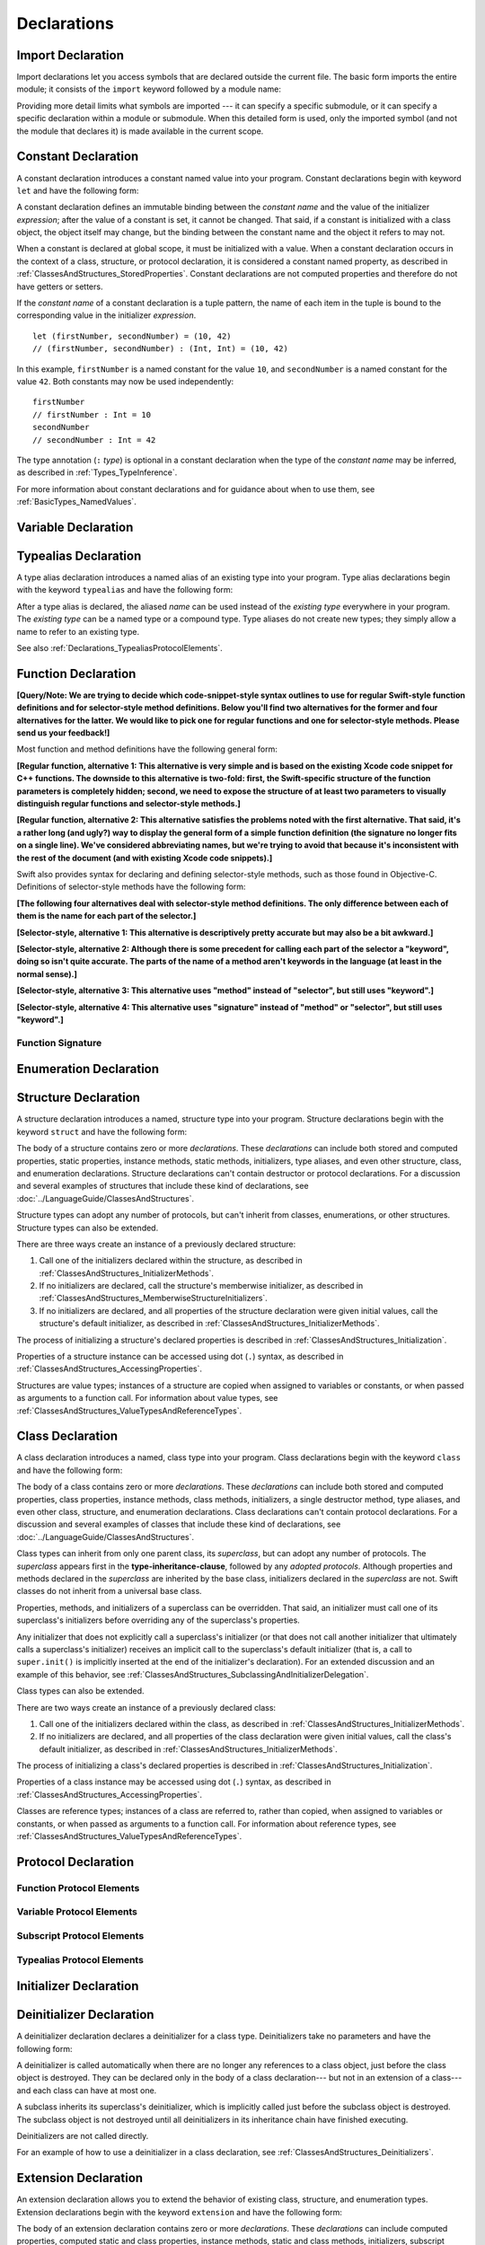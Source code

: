 Declarations
============

.. langref-grammar

    decl ::= decl-class
    decl ::= decl-constructor
    decl ::= decl-deinitializer
    decl ::= decl-extension
    decl ::= decl-func
    decl ::= decl-import
    decl ::= decl-enum
    decl ::= decl-enum-element
    decl ::= decl-protocol
    decl ::= decl-struct
    decl ::= decl-typealias
    decl ::= decl-var
    decl ::= decl-let
    decl ::= decl-subscript

.. syntax-grammar::

    Grammar of a declaration

    declaration --> import-declaration
    declaration --> constant-declaration
    declaration --> variable-declaration
    declaration --> typealias-declaration
    declaration --> function-declaration
    declaration --> enum-declaration
    declaration --> enum-element-declaration
    declaration --> struct-declaration
    declaration --> class-declaration
    declaration --> protocol-declaration
    declaration --> initializer-declaration
    declaration --> deinitializer-declaration
    declaration --> extension-declaration
    declaration --> subscript-declaration
    declarations --> declaration declarations-OPT

.. NOTE: enum-element-declaration is only allowed inside an enum
   declaration.

.. _Declarations_ImportDeclaration:

Import Declaration
------------------

.. TODO: It seems odd to call these declarations -- they don't declare anything.
   Directive or statement feels a little more appropriate,
   although statement might not be strictly correct.
   LangRef uses both "import declaration" and "directive".

Import declarations let you access symbols
that are declared outside the current file.
The basic form imports the entire module;
it consists of the ``import`` keyword followed by a module name:

.. syntax-outline::

    import <#module#>

Providing more detail limits what symbols are imported ---
it can specify a specific submodule,
or it can specify a specific declaration within a module or submodule.
When this detailed form is used,
only the imported symbol
(and not the module that declares it)
is made available in the current scope.

.. syntax-outline::

    import <#import kind#> <#module#>
    import <#module#>.<#submodule#>

.. langref-grammar

    decl-import ::=  attribute-list 'import' import-kind? import-path
    import-kind ::= 'typealias'
    import-kind ::= 'struct'
    import-kind ::= 'class'
    import-kind ::= 'enum'
    import-kind ::= 'protocol'
    import-kind ::= 'var'
    import-kind ::= 'func'
    import-path ::= any-identifier ('.' any-identifier)*

.. syntax-grammar::

    Grammar of an import declaration

    import-declaration --> attribute-list-OPT ``import`` import-kind-OPT import-path

    import-kind --> ``typealias`` | ``struct`` | ``class`` | ``enum`` | ``protocol`` | ``var`` | ``func``
    import-path --> any-identifier | any-identifier ``.`` import-path


.. _Declarations_ConstantDeclaration:

Constant Declaration
--------------------

A constant declaration introduces a constant named value into your program.
Constant declarations begin with keyword ``let`` and have the following form:

.. syntax-outline::

    let <#constant name#> : <#type#> = <#expression#>

A constant declaration defines an immutable binding between the *constant name*
and the value of the initializer *expression*;
after the value of a constant is set, it cannot be changed.
That said, if a constant is initialized with a class object,
the object itself may change,
but the binding between the constant name and the object it refers to may not.

When a constant is declared at global scope,
it must be initialized with a value.
When a constant declaration occurs in the context of a class, structure,
or protocol declaration, it is considered a constant named property,
as described in :ref:`ClassesAndStructures_StoredProperties`.
Constant declarations are not computed properties and therefore do not have getters
or setters.

If the *constant name* of a constant declaration is a tuple pattern,
the name of each item in the tuple is bound to the corresponding value
in the initializer *expression*.
::

    let (firstNumber, secondNumber) = (10, 42)
    // (firstNumber, secondNumber) : (Int, Int) = (10, 42)

In this example,
``firstNumber`` is a named constant for the value ``10``,
and ``secondNumber`` is a named constant for the value ``42``.
Both constants may now be used independently::

    firstNumber
    // firstNumber : Int = 10
    secondNumber
    // secondNumber : Int = 42

The type annotation (``:`` *type*) is optional in a constant declaration
when the type of the *constant name* may be inferred,
as described in :ref:`Types_TypeInference`.

For more information about constant declarations and for guidance about when to use them,
see :ref:`BasicTypes_NamedValues`.

.. langref-grammar

    decl-let    ::= attribute-list 'val' pattern initializer?  (',' pattern initializer?)*
    initializer ::= '=' expr

.. syntax-grammar::

    Grammar of a value declaration

    constant-declaration --> attribute-list-OPT constant-specifier-OPT ``let`` pattern-initializer-list
    value-specifier -->  ``static`` | ``class``

    pattern-initializer-list --> pattern-initializer | pattern-initializer ``,`` pattern-initializer-list
    pattern-initializer --> pattern initializer-OPT
    initializer --> ``=`` expression

.. TODO: TR: Come up with a better name than "constant-specifier",
    because otherwise we have lots of different names for the same choice
    (e.g., constant-specifier, variable-specifier, function-specifier).
    Maybe "type-level-specifier"? But what happens when we do get *real* static functions?

.. TODO: Write about class and static constants.

.. _Declarations_VariableDeclaration:

Variable Declaration
--------------------

.. syntax-outline::

    var <#variable name#> : <#type#> = <#expression#>

.. syntax-outline::

    var <#variable name#> : <#type#> {
    get:
        <#statements#>
    set(<#setter name#>):
        <#statements#>
    }

.. TODO: In prose: discuss that 'name' can also be a pattern in the first syntax-outline.
    Also, discuss that when you only want to provide a getter, 'get:' is optional
    (as shown in the third form of the grammar).

.. langref-grammar

    decl-var        ::= attribute-list 'type'? 'var' pattern initializer?  (',' pattern initializer?)*
    decl-var        ::= attribute-list 'var' identifier ':' type-annotation brace-item-list
    decl-var        ::= attribute-list 'var' identifier ':' type-annotation '{' get-set '}'
    initializer     ::= '=' expr
    get-set         ::= get set?
    get-set         ::= set get
    get             ::= 'get:' brace-item*
    set             ::= 'set' set-name? ':' brace-item*
    set-name        ::= '(' identifier ')'

.. syntax-grammar::

    Grammar of a variable declaration

    variable-declaration --> attribute-list-OPT variable-specifier-OPT ``var`` pattern-initializer-list
    variable-declaration --> attribute-list-OPT ``var`` variable-name type-annotation code-block
    variable-declaration --> attribute-list-OPT ``var`` variable-name type-annotation getter-setter-block
    variable-specifier --> ``static`` | ``class``
    variable-name --> identifier

    getter-setter-block --> ``{`` getter setter-OPT ``}`` | ``{`` setter getter ``}``
    getter --> ``get`` ``:`` statements-OPT
    setter --> ``set`` setter-name-OPT ``:`` statements-OPT
    setter-name --> ``(`` identifier ``)``

.. NOTE: Type annotations are required for computed properties -- the
   types of those properties are not computed/inferred.

.. NOTE: The variable-specifier is currently restricted to variables
    declared using the first variable-declaration grammar.
    This is a temporary compiler limitation.
    Eventually, variable-specifier will be allowed for the other two forms of the grammar
    (those that declare variable with computed values).

.. TODO: Update the grammar for getter/setters/didSet/willSet.
    See: <rdar://problem/15966905> [Craig feedback] Consider "juxtaposed" brace enclosed property syntax


.. _Declarations_TypealiasDeclaration:

Typealias Declaration
---------------------

A type alias declaration introduces a named alias of an existing type into your program.
Type alias declarations begin with the keyword ``typealias`` and have the following form:

.. syntax-outline::

    typealias <#name#> = <#existing type#>

After a type alias is declared, the aliased *name* can be used
instead of the *existing type* everywhere in your program.
The *existing type* can be a named type or a compound type.
Type aliases do not create new types;
they simply allow a name to refer to an existing type.

See also :ref:`Declarations_TypealiasProtocolElements`.

.. langref-grammar

    decl-typealias ::= typealias-head '=' type
    typealias-head ::= 'typealias' identifier inheritance?

.. syntax-grammar::

    Grammar of a typealias declaration

    typealias-declaration --> typealias-head typealias-assignment
    typealias-head --> ``typealias`` typealias-name
    typealias-name --> identifier
    typealias-assignment --> ``=`` type

.. Old grammar:
    typealias-declaration --> typealias-head typealias-assignment
    typealias-head --> ``typealias`` typealias-name type-inheritance-clause-OPT
    typealias-name --> identifier
    typealias-assignment --> ``=`` type

.. TR: Are type aliases allowed to contain a type-inheritance-clause?
    Currently, this doesn't work, and it seems as though it shouldn't work.
    Doesn't it only make sense to specify protocol conformance requirements
    in the context of an associated typealias (declared as protocol member)?
    I modified the grammar under the assumption that they are not allowed.


.. _Declarations_FunctionDeclaration:

Function Declaration
--------------------

**[Query/Note: We are trying to decide which code-snippet-style syntax outlines to use
for regular Swift-style function definitions and for selector-style method definitions.
Below you'll find two alternatives for the former and four alternatives for the latter.
We would like to pick one for regular functions and one for selector-style methods.
Please send us your feedback!]**

Most function and method definitions have the following general form:

**[Regular function, alternative 1:
This alternative is very simple and is based on the existing Xcode code snippet for C++ functions.
The downside to this alternative is two-fold:
first, the Swift-specific structure of the function parameters is completely hidden;
second, we need to expose the structure of at least two parameters to visually distinguish
regular functions and selector-style methods.]**


.. syntax-outline::

    func <#function name#>(<#function parameters#>) -> <#return type#> {
        <#statements#>
    }

**[Regular function, alternative 2:
This alternative satisfies the problems noted with the first alternative.
That said, it's a rather long (and ugly?) way to display the general form of a simple function definition
(the signature no longer fits on a single line).
We've considered abbreviating names, but we're trying to avoid that
because it's inconsistent with the rest of the document (and with existing Xcode code snippets).]**


.. syntax-outline::

    func <#function name#>(
         <#parameter name 1#>: <#parameter type 1#>,
         <#parameter name 2#>: <#parameter type 2#>)
         -> <#return type#>
    {
        <#statements#>
    }

Swift also provides syntax for declaring and defining selector-style methods,
such as those found in Objective-C. Definitions of selector-style methods have the
following form:

**[The following four alternatives deal with selector-style method definitions.
The only difference between each of them is the name for each part of the selector.]**

**[Selector-style, alternative 1:
This alternative is descriptively pretty accurate but may also be a bit awkward.]**


.. syntax-outline::

    func <#selector name part 1#>(<#parameter name 1#>: <#parameter type 1#>)
         <#selector name part 2#>(<#parameter name 2#>: <#parameter type 2#>)
         -> <#return type#>
    {
        <#statements#>
    }

**[Selector-style, alternative 2:
Although there is some precedent for calling each part of the selector a "keyword",
doing so isn't quite accurate.
The parts of the name of a method aren't keywords in the language (at least in the normal sense).]**


.. syntax-outline::

    func <#selector keyword 1#>(<#parameter name 1#>: <#parameter type 1#>)
         <#selector keyword 2#>(<#parameter name 2#>: <#parameter type 2#>)
         -> <#return type#>
    {
        <#statements#>
    }

**[Selector-style, alternative 3:
This alternative uses "method" instead of "selector", but still uses "keyword".]**


.. syntax-outline::

    func <#method keyword 1#>(<#parameter name 1#>: <#parameter type 1#>)
         <#method keyword 2#>(<#parameter name 2#>: <#parameter type 2#>)
         -> <#return type#>
    {
        <#statements#>
    }

**[Selector-style, alternative 4:
This alternative uses "signature" instead of "method" or "selector", but still uses "keyword".]**


.. syntax-outline::

    func <#signature keyword 1#>(<#parameter name 1#>: <#parameter type 1#>)
         <#signature keyword 2#>(<#parameter name 2#>: <#parameter type 2#>)
         -> <#return type#>
    {
        <#statements#>
    }

.. TODO: Discuss in prose: Variadic functions and the other permutations of function declarations.

.. TODO: Decide on a syntax-outline for regular Swift functions and for selector-style functions.

.. _Declarations_FunctionSignature:

Function Signature
~~~~~~~~~~~~~~~~~~

.. langref-grammar

    decl-func        ::= attribute-list 'type'? 'func' any-identifier generic-params? func-signature brace-item-list?
    func-signature ::= func-arguments func-signature-result?
    func-arguments ::= pattern-tuple+
    func-arguments ::= selector-tuple
    selector-tuple ::= '(' pattern-tuple-element ')' (identifier-or-any '(' pattern-tuple-element ')')+
    func-signature-result ::= '->' type-annotation

.. syntax-grammar::

    Grammar of a function declaration

    function-declaration --> attribute-list-OPT function-specifier-OPT ``func`` function-name generic-parameter-clause-OPT function-signature code-block-OPT
    function-specifier --> ``static`` | ``class``
    function-name --> any-identifier

    function-signature --> function-parameters function-signature-result-OPT
    function-parameters --> tuple-patterns | selector-parameters
    function-signature-result --> ``->`` attribute-list-OPT type

    selector-parameters --> ``(`` tuple-pattern-element ``)`` selector-tuples
    selector-tuples --> selector-name ``(`` tuple-pattern-element ``)`` selector-tuples-OPT
    selector-name --> identifier-or-any

.. TODO: The overgeneration from tuple-patterns combined with some upcoming changes
    mean that we should just create a new syntactic category
    for function arguments instead.
    We're going to hold off on doing this until they [compiler team] make their changes.

.. TODO: Code block is optional in the context of a protocol.
    Everywhere else, it's required.
    We could refactor to have a separation between function definition/declaration.
    There is also the low-level "asm name" FFI
    which is a definition and declaration corner case.
    Let's just deal with this difference in prose.

.. NOTE: Selector style syntax is pretty stable at this point.
    The only contentious issue recently has been the calling syntax.
    Any changes will probably be fiddley little bits.

.. TODO: Revise selector-name---can we come up with a better name for this?

.. _Declarations_EnumerationDeclaration:

Enumeration Declaration
-----------------------

.. syntax-outline::

    enum <#enumeration name#> {
        case <#enumerator list 1#>
        case <#enumerator list 2#>(<#associated value type#>)
    }

.. syntax-outline::

    enum <#enumeration name#> : <#raw value type#> {
        case <#enumerator list 1#> = <#raw value 1#>
        case <#enumerator list 2#> = <#raw value 2#>
    }

.. TODO: Discuss in prose: When there is a raw value type on an enum,
    it indicates the low-level type like Int.
    All of the raw values have to be of that type.
    You can require protocol adoption,
    by using a protocol type as the raw value type,
    but you do need to make it be one of the types
    that support = in order for you to specify the raw values.
    You can have: <#raw value type, protocol conformance#>.

.. langref-grammar

    decl-enum ::= attribute-list 'enum' identifier generic-params? inheritance? enum-body
    enum-body ::= '{' decl* '}'
    decl-enum-element ::= attribute-list 'case' enum-case (',' enum-case)*
    enum-case ::= identifier type-tuple? ('->' type)?

.. NOTE: Per Doug and Ted, "('->' type)?" is not part of the grammar.
    We removed it from our grammar, below.

.. syntax-grammar::

    Grammar of an enumeration declaration

    enum-declaration --> attribute-list-OPT ``enum`` enum-name generic-parameter-clause-OPT type-inheritance-clause-OPT enum-body
    enum-name --> identifier
    enum-body --> ``{`` declarations-OPT ``}``

    enum-element-declaration --> attribute-list-OPT ``case`` enumerator-list
    enumerator-list --> enumerator raw-value-assignment-OPT | enumerator raw-value-assignment-OPT ``,`` enumerator-list
    enumerator --> enumerator-name tuple-type-OPT
    enumerator-name --> identifier
    raw-value-assignment --> ``=`` raw-value-literal
    raw-value-literal --> numeric-literal | textual-literal

.. NOTE: You can have other declarations like methods inside of an enum declaration (e.g., methods, etc.).

.. TODO: raw-value-literal has the exact same definition as literal-expression.
   Suggest combining them.

.. _Declarations_StructureDeclaration:

Structure Declaration
---------------------

A structure declaration introduces a named, structure type into your program.
Structure declarations begin with the keyword ``struct`` and have the following form:

.. syntax-outline::

    struct <#structure name#> : <#adopted protocols#> {
        <#declarations#>
    }

The body of a structure contains zero or more *declarations*.
These *declarations* can include both stored and computed properties,
static properties, instance methods, static methods, initializers,
type aliases, and even other structure, class, and enumeration declarations.
Structure declarations can't contain destructor or protocol declarations.
For a discussion and several examples of structures
that include these kind of declarations,
see :doc:`../LanguageGuide/ClassesAndStructures`.

Structure types can adopt any number of protocols,
but can't inherit from classes, enumerations, or other structures.
Structure types can also be extended.

There are three ways create an instance of a previously declared structure:

1. Call one of the initializers declared within the structure,
   as described in :ref:`ClassesAndStructures_InitializerMethods`.
2. If no initializers are declared,
   call the structure's memberwise initializer,
   as described in :ref:`ClassesAndStructures_MemberwiseStructureInitializers`.
3. If no initializers are declared,
   and all properties of the structure declaration were given initial values,
   call the structure's default initializer,
   as described in :ref:`ClassesAndStructures_InitializerMethods`.

The process of initializing a structure's declared properties
is described in :ref:`ClassesAndStructures_Initialization`.

Properties of a structure instance can be accessed using dot (``.``) syntax,
as described in :ref:`ClassesAndStructures_AccessingProperties`.

Structures are value types; instances of a structure are copied when assigned to
variables or constants, or when passed as arguments to a function call.
For information about value types,
see :ref:`ClassesAndStructures_ValueTypesAndReferenceTypes`.

.. TODO: Discuss generic parameter clause in the context of a struct?

.. langref-grammar

    decl-struct ::= attribute-list 'struct' identifier generic-params? inheritance? '{' decl-struct-body '}'
    decl-struct-body ::= decl*

.. syntax-grammar::

   Grammar of a structure declaration

   struct-declaration --> attribute-list-OPT ``struct`` struct-name generic-parameter-clause-OPT type-inheritance-clause-OPT struct-body
   struct-name --> identifier
   struct-body --> ``{`` declarations-OPT ``}``

.. _Declarations_ClassDeclaration:

Class Declaration
-----------------

A class declaration introduces a named, class type into your program.
Class declarations begin with the keyword ``class`` and have the following form:

.. syntax-outline::

    class <#class name#> : <#superclass#>, <#adopted protocols#> {
        <#declarations#>
    }

The body of a class contains zero or more *declarations*.
These *declarations* can include both stored and computed properties,
class properties, instance methods, class methods, initializers,
a single destructor method, type aliases,
and even other class, structure, and enumeration declarations.
Class declarations can't contain protocol declarations.
For a discussion and several examples of classes
that include these kind of declarations,
see :doc:`../LanguageGuide/ClassesAndStructures`.

Class types can inherit from only one parent class, its *superclass*,
but can adopt any number of protocols.
The *superclass* appears first in the **type-inheritance-clause**,
followed by any *adopted protocols*.
Although properties and methods declared in the *superclass* are inherited by
the base class, initializers declared in the *superclass* are not.
Swift classes do not inherit from a universal base class.

Properties, methods, and initializers of a superclass can be overridden.
That said, an initializer must call one of its superclass's
initializers before overriding any of the superclass's properties.

Any initializer that does not explicitly call a superclass's initializer
(or that does not call another initializer that ultimately calls a superclass's initializer)
receives an implicit call to the superclass's default initializer
(that is,
a call to ``super.init()`` is implicitly inserted at the end of the initializer's declaration).
For an extended discussion and an example of this behavior,
see :ref:`ClassesAndStructures_SubclassingAndInitializerDelegation`.

.. TODO: Need a way to refer to grammatical categories (see type-inheritance-clause, above).

Class types can also be extended.

There are two ways create an instance of a previously declared class:

1. Call one of the initializers declared within the class,
   as described in :ref:`ClassesAndStructures_InitializerMethods`.
2. If no initializers are declared,
   and all properties of the class declaration were given initial values,
   call the class's default initializer,
   as described in :ref:`ClassesAndStructures_InitializerMethods`.

The process of initializing a class's declared properties
is described in :ref:`ClassesAndStructures_Initialization`.

Properties of a class instance may be accessed using dot (``.``) syntax,
as described in :ref:`ClassesAndStructures_AccessingProperties`.

Classes are reference types; instances of a class are referred to, rather than copied,
when assigned to variables or constants, or when passed as arguments to a function call.
For information about reference types,
see :ref:`ClassesAndStructures_ValueTypesAndReferenceTypes`.

.. TODO: Discuss generic parameter clause in the context of a class?

.. langref-grammar

    decl-class ::= attribute-list 'class' identifier generic-params? inheritance? '{' decl-class-body '}'
    decl-class-body ::= decl*

.. syntax-grammar::

    Grammar of a class declaration

    class-declaration --> attribute-list-OPT ``class`` class-name generic-parameter-clause-OPT type-inheritance-clause-OPT class-body
    class-name --> identifier
    class-body --> ``{`` declarations-OPT ``}``

.. _Declarations_ProtocolDeclaration:

Protocol Declaration
--------------------

.. syntax-outline::

    protocol <#protocol name#> : <#adopted protocols#> {
        <#protocol members#>
    }

.. _Declarations_FunctionProtocolElements:

Function Protocol Elements
~~~~~~~~~~~~~~~~~~~~~~~~~~

.. _Declarations_VariableProtocolElements:

Variable Protocol Elements
~~~~~~~~~~~~~~~~~~~~~~~~~~

.. _Declarations_SubscriptProtocolElements:

Subscript Protocol Elements
~~~~~~~~~~~~~~~~~~~~~~~~~~~

.. _Declarations_TypealiasProtocolElements:

Typealias Protocol Elements
~~~~~~~~~~~~~~~~~~~~~~~~~~~

.. langref-grammar

    decl-protocol ::= attribute-list 'protocol' identifier inheritance? '{' protocol-member* '}'
    protocol-member ::= decl-func
    protocol-member ::= decl-var
    protocol-member ::= subscript-head
    protocol-member ::= typealias-head

.. syntax-grammar::

    Grammar of a protocol declaration

    protocol-declaration --> attribute-list-OPT ``protocol`` protocol-name type-inheritance-clause-OPT protocol-body
    protocol-name --> identifier
    protocol-body --> ``{`` protocol-members-OPT ``}``

    protocol-members --> protocol-member protocol-members-OPT
    protocol-member --> variable-declaration | function-declaration | associated-typealias | subscript-head
    associated-typealias --> typealias-head type-inheritance-clause-OPT typealias-assignment-OPT

.. TR: Can protocols declare constant properties as well?

.. _Declarations_InitializerDeclaration:

Initializer Declaration
-----------------------

.. syntax-outline::

    init(<#parameter name#>: <#parameter type#>) {
        <#statements#>
    }

.. syntax-outline::

    init <#selector keyword 1#>(<#parameter name 1#>: <#parameter type 1#>)
         <#selector keyword 2#>(<#parameter name 2#>: <#parameter type 2#>)
    }
        <#statements#>
    }

.. TODO: Revisit the selector-style initializer syntax-outline
    after we've nailed down the syntax-outline for selector-style function declarations.

.. langref-grammar

    decl-constructor ::= attribute-list 'init' generic-params? constructor-signature brace-item-list
    constructor-signature ::= pattern-tuple
    constructor-signature ::= identifier-or-any selector-tuple

.. syntax-grammar::

    Grammar of an initializer declaration

    initializer-declaration --> attribute-list-OPT ``init`` generic-parameter-clause-OPT initializer-signature code-block
    initializer-signature --> tuple-pattern | selector-tuples

.. _Declarations_DeinitializerDeclaration:

Deinitializer Declaration
-------------------------

A deinitializer declaration declares a deinitializer for a class type.
Deinitializers take no parameters and have the following form:

.. syntax-outline::

    deinit {
        <#statements#>
    }

A deinitializer is called automatically when there are no longer any references
to a class object, just before the class object is destroyed.
They can be declared only in the body of a class declaration---
but not in an extension of a class---
and each class can have at most one.

A subclass inherits its superclass's deinitializer,
which is implicitly called just before the subclass object is destroyed.
The subclass object is not destroyed until all deinitializers in its inheritance chain
have finished executing.

Deinitializers are not called directly.

For an example of how to use a deinitializer in a class declaration,
see :ref:`ClassesAndStructures_Deinitializers`.


.. langref-grammar

    decl-de ::= attribute-list 'deinit' brace-item-list
    NOTE: langref contains a typo here---should be 'decl-deinitializer'

.. syntax-grammar::

    Grammar of a deinitializer declaration

    deinitializer-declaration --> attribute-list-OPT ``deinit`` code-block


.. _Declarations_ExtensionDeclaration:

Extension Declaration
---------------------

An extension declaration allows you to extend the behavior of existing
class, structure, and enumeration types.
Extension declarations begin with the keyword ``extension`` and have the following form:

.. syntax-outline::

    extension <#type#> : <#adopted protocols#> {
        <#declarations#>
    }

The body of an extension declaration contains zero or more *declarations*.
These *declarations* can include computed properties, computed static and class properties,
instance methods, static and class methods, initializers, subscript declarations,
and even class, structure, and enumeration declarations.
Extension declarations can't contain destructor or protocol declarations,
store properties, stored property observers, or other extension declarations.
For a discussion and several examples of extensions that include these kind of declarations,
see :doc:`../LanguageGuide/Extensions`.

Extension declarations can add protocol conformance to an existing
class, structure, and enumeration type in the *adopted protocols*.
Extension declarations can't add class inheritance to an existing class,
and therefore the **type-inheritance-clause** in an extension declaration
contains only a list of protocols.

Properties, methods, and initializers of an existing type
can't be overridden in an extension of that type.

Extension declarations can contain initializer declarations. That said,
if the type you're extending is defined in another module,
an initializer declaration must delegate to an initializer already defined in that module
to ensure members of that type are properly initialized.

.. TODO: TR: Verify that this is indeed the correct about initializers.
    For example, the Language Guide says:
    "If you provide a new initializer via an extension,
    you are still responsible for making sure that each instance is fully initialized
    once the initializer has completed, as described in
    :ref:`ClassesAndStructures_DefiniteInitialization`.
    Depending on the type you are extending, you may need to
    delegate to another initializer or call a superclass initializer
    at the end of your own initializer,
    to ensure that all instance properties are fully initialized."

.. langref-grammar

    decl-extension ::= 'extension' type-identifier inheritance? '{' decl* '}'

.. syntax-grammar::

    Grammar of an extension declaration

    extension-declaration --> ``extension`` type-identifier type-inheritance-clause-OPT extension-body
    extension-body --> ``{`` declarations-OPT ``}``

.. TODO: TR: What are the semantic rules associated with extending different types?
    The LangRef says "'extension' declarations allow adding member declarations to existing types,
    even in other source files and modules. There are different semantic rules for each type that is extended.
    enum, struct, and class declaration extensions. FIXME: Write this section."
    What is the relevant, missing information?
    What are the semantic rules associated with extending different types?

    TODO: Email Doug et al. in a week or two (from 1/29/14) to get the rules.

.. _Declarations_SubscriptDeclaration:

Subscript Declaration
---------------------

.. syntax-outline::

    subscript (<#arguments#>) -> <#return type#> {
    get:
        <#statements#>
    set(<#setter name#>):
        <#statements#>
    }

.. langref-grammar

    decl-subscript ::= subscript-head '{' get-set '}'
    subscript-head ::= attribute-list 'subscript' pattern-tuple '->' type

.. syntax-grammar::

    Grammar of a subscript declaration

    subscript-declaration --> subscript-head getter-setter-block
    subscript-head --> attribute-list-OPT ``subscript`` tuple-pattern ``->`` type

.. _Declarations_Attributes:

Attributes
----------

.. langref-grammar

    attribute-list        ::= /*empty*/
    attribute-list        ::= attribute-list-clause attribute-list
    attribute-list-clause ::= '@' attribute
    attribute-list-clause ::= '@' attribute ','? attribute-list-clause
    attribute      ::= attribute-infix
    attribute      ::= attribute-resilience
    attribute      ::= attribute-inout
    attribute      ::= attribute-auto_closure
    attribute      ::= attribute-noreturn

.. syntax-grammar::

    Grammar of an attribute list

    attribute-list --> ``@`` attribute | ``@`` attribute ``,``-OPT attribute-list
    attribute --> declaration-attribute | interface-builder-attribute

.. NOTE: Our grammar doesn't have empty terminals (no epsilon)
   so we need to make attribute-list actually contain something.
   This means that instead of having "empty" as a possible expansion,
   attribute-list always appears as -OPT.

.. TODO: From looking at /swift/include/swift/AST/Attr.def,
    there are ATTR(...), TYPE_ATTR(...), and IB_ATTR(...).
    TYPE_ATTR(...)s can be applied to types only,
    and plain ATTR(...)s are restricted to declarations only.
    That said, the 'noreturn' attribute can be specified on the declaration
    or on the function type, and is thus in both both ATTR(...) and TYPE_ATTR(...).

    Here's the current list (as of 1/20/2014):

    Type Attributes:
    ``auto_closure`` ``inout`` ``cc`` ``noreturn`` ``objc_block`` ``thin`` ``thick``
    ``unchecked``
    Declaration Attributes:
    ``assignment`` ``class_protocol`` ``conversion`` ``exported`` ``infix`` ``mutating``
    ``resilient`` ``fragile`` ``born_fragile`` ``asmname`` ``noreturn`` ``prefix``
    ``postfix`` ``objc`` ``optional`` ``transparent`` ``unowned`` ``weak``
    ``requires_stored_property_inits``
    Interface Builder Attributes:
    ``IBOutlet`` ``IBAction`` ``IBLiveView`` ``IBInspectable``

    Because attributes are (almost) neatly separated into mutually exclusive categories,
    e.g., declaration attributes, type attributes, and IB attributes,
    then we can break down the attribute grammar accordingly.
    We still need to decide the best way to do this.
    Some possibilites are:

        1. Each of the three groups of attributes gets its own subsection.
           Some attributes (e.g., 'objc') may require lots of explanation.
        2. Create a whole new chapter on attributes.

    Currently, we're leaning toward (1).

    According to Doug (1/29/14), many of these attributes are not worth documenting
    either in the near future or at all. We should really focus on the following first:
    ``mutating``, ``objc``, ``weak``, ``unowned``, ``optional``, ``class_protocol``,
    ``IBOutlet``, ``IBAction``, ``IBLiveView``, and ``IBInspectable``.
    The rest should be omitted (at least for now)---they're really
    only used in the Standard Library.
    In addition, it's likely that inout will get folder into the function stuff,
    and resilience is totally pointless (for now),
    because we're not doing it for Swift 1.0. Leave both of them off entirely.

    TR: None of the attributes Doug mentioned above are type attributes.
    Are there any types attributes that we should bother documenting?

    TODO: For the attributes we are planning on documenting in the near future,
    we need to get more information about their use and behavior.
    Find out what we can from current documentation,
    and email Doug or swift-dev for anything that's missing.

.. _Declarations_DeclarationAttributes:

Declaration Attributes
~~~~~~~~~~~~~~~~~~~~~~

.. syntax-grammar::

    Grammar of a declaration attribute

    declaration-attribute --> ``mutating`` | ``weak`` | ``unowned`` | ``optional`` | ``objc`` | ``class_protocol``

.. _Declarations_InterfaceBuilderAttributes:

Interface Builder Attributes
~~~~~~~~~~~~~~~~~~~~~~~~~~~~

.. syntax-grammar::

    Grammar of an interface builder attribute

    interface-builder-attribute --> ``IBOutlet`` | ``IBAction`` | ``IBLiveView`` | ``IBInspectable``
